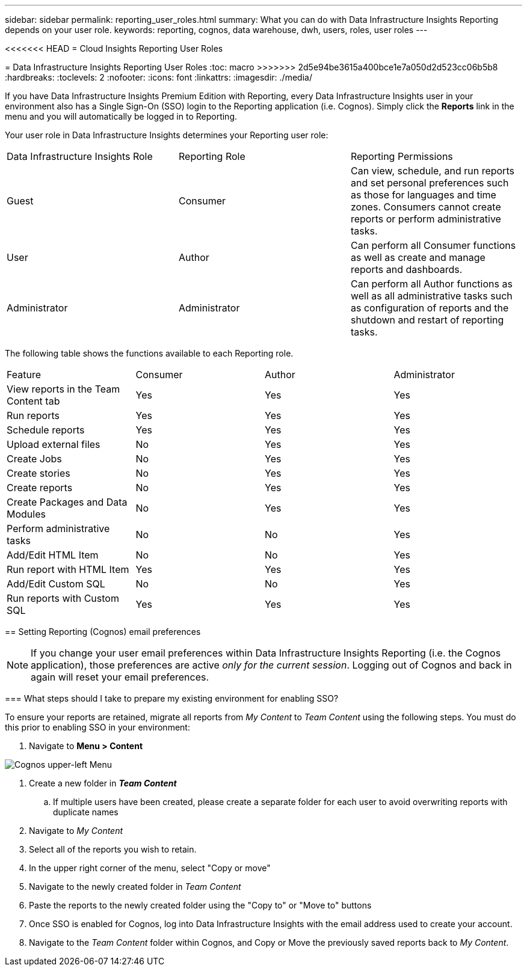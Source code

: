 ---
sidebar: sidebar
permalink: reporting_user_roles.html
summary: What you can do with Data Infrastructure Insights Reporting depends on your user role.
keywords: reporting, cognos, data warehouse, dwh, users, roles, user roles
---

<<<<<<< HEAD
= Cloud Insights Reporting User Roles
=======
= Data Infrastructure Insights Reporting User Roles
:toc: macro
>>>>>>> 2d5e94be3615a400bce1e7a050d2d523cc06b5b8
:hardbreaks:
:toclevels: 2
:nofooter:
:icons: font
:linkattrs:
:imagesdir: ./media/


[.lead]
If you have Data Infrastructure Insights Premium Edition with Reporting, every Data Infrastructure Insights user in your environment also has a Single Sign-On (SSO) login to the Reporting application (i.e. Cognos). Simply click the *Reports* link in the menu and you will automatically be logged in to Reporting. 

Your user role in Data Infrastructure Insights determines your Reporting user role:

|===
|Data Infrastructure Insights Role|Reporting Role|Reporting Permissions
|Guest|Consumer|Can view, schedule, and run reports and set personal preferences such as those for languages and time zones. Consumers cannot create reports or perform administrative tasks.
|User|Author|Can perform all Consumer functions as well as create and manage reports and dashboards.
|Administrator|Administrator|Can perform all Author functions as well as all administrative tasks such as configuration of reports and the shutdown and restart of reporting tasks.
|===



The following table shows the functions available to each Reporting role.

|===
|Feature	|Consumer	|Author	|Administrator
|View reports in the Team Content tab	|Yes	|Yes	|Yes
|Run reports	|Yes	|Yes	|Yes	
|Schedule reports	|Yes |Yes	|Yes
|Upload external files	|No	|Yes	|Yes
|Create Jobs| No|Yes|Yes
//|Create Users|No|No|Yes
|Create stories	|No	|Yes	|Yes
|Create reports	|No	|Yes	|Yes
|Create Packages and Data Modules	|No	|Yes|Yes
|Perform administrative tasks	|No	|No	|Yes

|Add/Edit HTML Item	|No	|No	|Yes
|Run report with HTML Item	|Yes	|Yes	|Yes
|Add/Edit Custom SQL	|No	|No	|Yes
|Run reports with Custom SQL	|Yes	|Yes	|Yes

|===

== Setting Reporting (Cognos) email preferences

NOTE: If you change your user email preferences within Data Infrastructure Insights Reporting (i.e. the Cognos application), those preferences are active _only for the current session_. Logging out of Cognos and back in again will reset your email preferences.


////
== Important note for existing customers

If you are new to Data Infrastructure Insights with Reporting, welcome!  There is nothing more you need to do to begin enjoying Reporting.

If you are a current Premium Edition customer, SSO is not automatically enabled for your environment. When you enable SSO, the administrator user for the reporting portal (Cognos) ceases to exist. This means that any reports that are in the _My Content_ folder are removed and must be reinstalled or re-created in _Team Content_. Additionally, scheduled reports will need to be configured once SSO is enabled.
////


=== What steps should I take to prepare my existing environment for enabling SSO?

To ensure your reports are retained, migrate all reports from _My Content_ to _Team Content_ using the following steps. You must do this prior to enabling SSO in your environment:

. Navigate to *Menu > Content*

image:Reporting_Menu.png[Cognos upper-left Menu]

. Create a new folder in *_Team Content_*

.. If multiple users have been created, please create a separate folder for each user to avoid overwriting reports with duplicate names

. Navigate to _My Content_

. Select all of the reports you wish to retain.

. In the upper right corner of the menu, select "Copy or move"

. Navigate to the newly created folder in _Team Content_

. Paste the reports to the newly created folder using the "Copy to" or "Move to" buttons

. Once SSO is enabled for Cognos, log into Data Infrastructure Insights with the email address used to create your account.

. Navigate to the _Team Content_ folder within Cognos, and Copy or Move the previously saved reports back to _My Content_.





